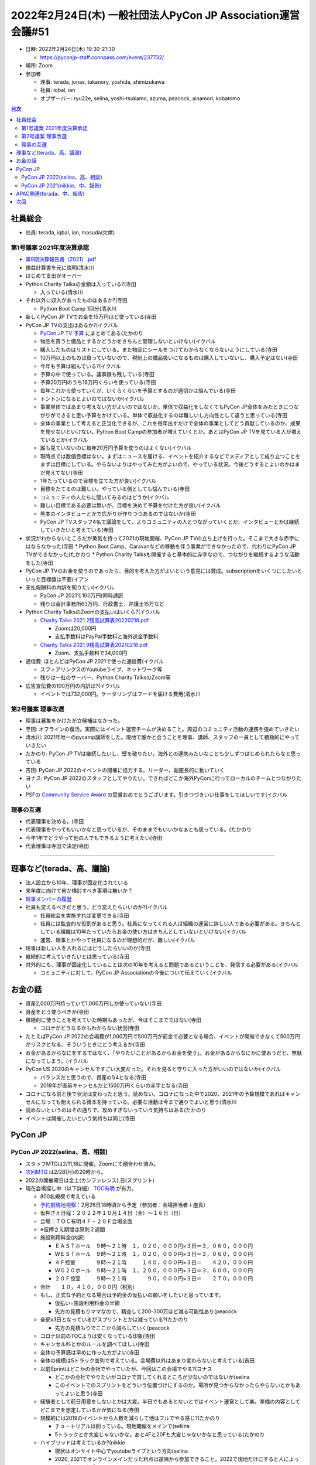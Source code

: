 ===============================================================
 2022年2月24日(木) 一般社団法人PyCon JP Association運営会議#51
===============================================================

* 日時: 2022年2月24日(木) 19:30-21:30

  * https://pyconjp-staff.connpass.com/event/237732/
* 場所: Zoom
* 参加者

  * 理事: terada, jonas, takanory, yoshida, shimizukawa
  * 社員: iqbal, ian
  * オブザーバー: ryu22e, selina, yoshi-tsukamo, azuma, peacock, ainamori, kobatomo

.. contents:: 目次
   :local:

社員総会
========

* 社員: terada, iqbal, ian, masuda(欠席)

第1号議案 2021年度決算承認
--------------------------

* `第9期決算報告書（2021）.pdf <https://drive.google.com/file/d/1tMjPJNUS7s7n9joYdy6hxeqSoW91RXHB/view?usp=sharing>`_
* 損益計算書を元に説明(清水川
* はじめて支出がオーバー
* Python Charity Talksの金額は入っている?(寺田

  * 入っている(清水川
* それ以外に収入があったものはあるか?(寺田

  * Python Boot Camp 1回分(清水川
* 新しくPyCon JP TVでお金を15万円ほど使っている(寺田
* PyCon JP TVの支出はあるか?(イクバル

  * `PyCon JP TV 予算 <https://docs.google.com/spreadsheets/d/1z2pjJV0EjXP7cr2WE8REaeMuIjgUychZlqChIMQouYs/edit?pli=1#gid=0>`_ にまとめてある(たかのり
  * 物品を買うと備品とするかどうかをきちんと管理しないといけない(イクバル
  * 購入したものはリストにしている。また物品にシールをつけてわからなくならないようにしている(寺田
  * 10万円以上のものは買っていないので、税制上の備品扱いになるものは購入していないし、購入予定はない(寺田
  * 今年も予算は組んでいる?(イクバル
  * 予算の中で使っている。議事録も残している(寺田
  * 予算20万円のうち16万円くらいを使っている(寺田
  * 毎年これから使っていくが、いくらくらいを予算とするのが適切かは悩んでいる(寺田
  * トントンになるとよいのではないか(イクバル
  * 事業単体ではあまり考えない方がよいのではないか。単体で収益化をしなくてもPyCon JP全体をみたときにつながりができると思い予算をかけている。単体で収益化するのは難しいし方向性として違うと思っている(寺田
  * 全体の事業として考えると正当化できるが、これを毎年出すだけで全体の事業としてどう貢献しているのか、成果を見せないといけない。Python Boot Campの参加者が増えていくとか。あとはPyCon JP TVを見ている人が増えているとか(イクバル
  * 誰も見ていないのに毎年20万円予算を使うのはよくない(イクバル
  * 現時点では数値目標はない。まずはニュースを届ける、イベントを紹介するなどでメディアとして成り立つことをまずは目標にしている。やらないよりはやってみた方がよいので、やっている状況。今後どうするとよいのかはまだ見えてない(寺田
  * 1年たっているので目標を立てた方が良い(イクバル
  * 目標をたてるのは難しい。やっている側としても悩んでいる(寺田
  * コミュニティの人たちに聞いてみるのはどうか(イクバル
  * 難しい目標である必要は無いが、目標を決めて予算を付けた方が良い(イクバル
  * 熊本のインタビューとかで広がりが作りつつあるのではないか(寺田
  * PyCon JP TVスタッフ4名で議論をして、よりコミュニティの人とつながっていくとか、インタビューとかは継続していきたいと考えている(寺田
* 状況がわからないところだが勇気を持って2021の現地開催、PyCon JP TVの立ち上げを行った。そこまで大きな赤字にはならなかった(寺田
  * Python Boot Camp、Caravanなどの移動を伴う事業ができなかったので、代わりにPyCon JP TVができなかった(たかのり
  * Python Charity Talksも開催すると基本的に赤字なので、つながりを継続するような活動をした(寺田
* PyCon JP TVのお金を使うのであったら、目的を考えた方がよいという意見には賛成。subscriptionをいくつにしたいといった目標値は不要(イアン
* 支払報酬料の内訳を知りたい(イクバル

  * PyCon JP 2021で100万円(同時通訳
  * 残りは会計事務所63万円、行政書士、弁護士15万など
* Python Charity TalksのZoomの支払いはいくら?(イクバル

  * `Charity Talks 2021.2残高試算表20220218.pdf <https://drive.google.com/file/d/1oiNHYN2SosXNMKPBcH1pQKxHzY-Yzu70/view?usp=sharing>`_

    * Zoomは20,000円
    * 支払手数料はPayPal手数料と海外送金手数料
  * `Charity Talks 2021.9残高試算表20210218.pdf <ttps://drive.google.com/file/d/1SoRMobGXiD2J-EywrjBUPBZTF5-3wLX1/view?usp=sharing>`_

    * Zoom、支払手数料で34,000円
* 通信費: ほとんどはPyCon JP 2021で使った通信費(イクバル

  * スフィアリンクスのYoutubeライブ、ネットワーク等
  * 残りは一社のサーバー、Python Charity TalksのZoom等
* 広告宣伝費の100万円の内訳は?(イクバル

  * イベントでは732,000円。ケータリングはフードを届ける費用(清水川

第2号議案 理事改選
------------------

* 理事は募集をかけたが立候補はなかった。
* 寺田: オフラインの復活。実際にはイベント運営チームが決めること。周辺のコミュニティ活動の連携を強めていきたい
* 清水川: 2021年唯一のpycamp講師をした。現地で誰かと会うことを理事、講師、スタッフの一員として積極的にやっていきたい
* たかのり: PyCon JP TVは継続したいし、壁を破りたい。海外との連携みたいなことも少しずつはじめられたらなと思っている
* 吉田: PyCon JP 2022のイベントの開催に協力する。リーダー、副座長的に動いていく
* ヨナス: PyCon JP 2022のスタッフとしてやりたい。できればどこか海外PyConに行ってローカルのチームとつながりたい
* PSFの `Community Service Award <https://www.python.org/community/awards/psf-awards/>`_ の受賞おめでとうございます。引きつづきいい仕事をしてほしいです(イクバル

理事の互選
----------

* 代表理事を決める。(寺田
* 代表理事をやってもいいかなと思っているが、そのままでもいいかなぁとも思っている。(たかのり
* 今年1年でどうやって他の人でもできるように考えたい(寺田
* 代表理事は寺田で決定(寺田

----

理事など(terada、高、議論)
==========================

* 法人設立から10年、理事が固定化されている
* 来年度に向けて何か検討すべき事項は無いか？
* `理事メンバーの履歴 <https://www.pycon.jp/committee/board_history.html>`_
* 社員も変えるべきだと思う。どう変えたらいいのか?(イクバル

  * 社員総会を実施すれば変更できる(寺田
  * 社員には監査的な役割があると思う。社員になってくれる人は組織の運営に詳しい人である必要がある。きちんとしている組織は10年たっていたらお金の使い方はきちんとしていないといけない(イクバル
  * 運営、理事とかやって社員になるのが理想的だが、難しい(イクバル
* 理事は新しい人を入れるにはどうしたらいいのか(寺田
* 継続的に考えていきたいとは思っている(寺田
* 対外的にも、理事が固定化していることは次の10年を考えると問題であるということを、発信する必要がある(イクバル

  * コミュニティに対して、PyCon JP Associationの今後について伝えていく(イクバル

お金の話
========

* 資産2,000万円持っていて1,000万円しか使っていない(寺田
* 資産をどう使うべきか(寺田
* 積極的に使うことを考えていた時期もあったが、今はそこまでではない(寺田

  * コロナがどうなるかもわからない状況(寺田
* たとえばPyCon JP 2022の会場費が1,000万円で500万円が前金で必要となる場合、イベントが開催できなくて500万円がリスクとなる。そういうときにどう考えるか(寺田
* お金があるからなにをするではなく、「やりたいことがあるからお金を使う」。お金があるからなにかに使おうだと、無駄になってしまう。(イクバル
* PyCon US 2020のキャンセルですごい大変だった。それを見ると守りに入った方がいいのではないか(イクバル

  * バランスだと思うので、資産の1/4となる(寺田
  * 2019年が直前キャンセルだと1500万円くらいの赤字となる(寺田
* コロナになる前と後で状況は変わったと思う。読めない。コロナになった中で2020、2021年の予算規模であればキャンセルになっても耐えられる資本を持っている。必要な活動は今まで通りでよいと思う(清水川
* 読めないというのはその通りで、攻めすぎないっていう気持ちはある(たかのり
* イベントは開催したいという気持ちは同じ(寺田

PyCon JP
========

PyCon JP 2022(selina、高、相談)
-------------------------------

* スタッフMTGは2/11,18に開催。Zoomにて顔合わせ済み。
* `次回MTG <https://pyconjp-staff.connpass.com/event/239977/>`_ は2/28(月)の20時から。
* 2022の開催曜日は金土(カンファレンス),日(スプリント)
* 現在会場探し中（以下詳細） `TOC有明 <https://www.toc.co.jp/saiji/ariake/>`_ が有力。

  * 800名規模で考えている
  * `予約前現地視察 <https://pyconjp-staff.connpass.com/event/240661/>`_：2月26日18時頃から予定（参加者：会場担当者＋座長）
  * 仮押さえ日程：２０２２年１０月１４日（金）〜１６日（日）
  * 会場：ＴＯＣ有明４Ｆ・２０Ｆ会場全面
  * ※仮押さえ期間は原則２週間
  * 施設利用料金(内訳)

    * ＥＡＳＴホール　９時〜２１時　１，０２０，０００円×３日＝３，０６０，０００円
    * ＷＥＳＴホール　９時〜２１時　１，０２０，０００円×３日＝３，０６０，０００円
    * ４Ｆ控室　　　　９時〜２１時　　　１４０，０００円×３日＝　　４２０，０００円
    * ＷＧ２０ホール　９時〜２１時　１，２００，０００円×３日＝３，６００，０００円
    * ２０Ｆ控室　　　９時〜２１時　　　　９０，０００円×３日＝　　２７０，０００円
  * 合計　　１０，４１０，０００円（税別）
  * もし、正式な予約となる場合は予約金の仮払いの願いをしたいと思っています。

    * 仮払い=施設利用料金の半額
    * 先方の見積もりママなので、精査して200-300万ほど減る可能性あり(peacock
  * 全部x3日となっているがスプリントとかは減っている?(たかのり

    * 先方の見積もりでここから減らしていく(peacock
  * コロナ以前のTOCよりは安くなっている印象(寺田
  * キャンセル料とかのルールを調べてほしい(寺田
  * 全体の予算感は早めに作った方がよい(寺田
  * 全体の規模は5トラック並列で考えている。会場費以外はあまり変わらないと考えている(吉田
  * 以前Sprintはどこかの会社でやっていたが、今回はこの会場でやる?(ヨナス

    * どこかの会社でやりたいがコロナで貸してくれるところが少ないのではないか(selina
    * このイベントでのスプリントをどういう位置づけにするのか。場所が見つからなかったらやらないとかもあってよいと思う(寺田
  * 経験者として前日用意をしないとかは大変。半日でもあるとないとではイベント運営として楽。準備の内容としてどこまでを想定しているかが気になる(寺田
  * 規模的には2019のイベントから人数を減らして他はフルでやる感じ?(たかのり

    * チュートリアルは削っている。現地開催をメインで(seliina
    * 5トラックとか大変じゃないかな。あと4Fと20Fも大変じゃないかなと思っている(たかのり
  * ハイブリッドは考えているか?(nikkie

    * 現状はオンサイト中心でyoutubeライブという方向(selina
    * 2020, 2021でオンラインメインだった利点は遠隔から参加できること。2022で現地だけにすると人によっては揺り戻した感じる(nikkie
    * 現状の考えでは、がんばって来てくれる人が来てくれるところに力を入れたい。ハイブリッドまでにはできないと考えている(selina
  * 早めにミニマムこれっていうのは見えるとよい(たかのり

    * 最低限でどの規模で何日で、いくらとかが見えると範囲が見えやすい(たかのり
* 交通費について（施設見学などで使った交通費等はどこまで支給できる？）

  * イベント側で決めて下さい(寺田
  * `PyCon JP 旅費規定 <https://manual.pycon.jp/rules/travel-expense-rules.html>`_ をベースに判断してください(寺田
  * イベントの収支に入れてください(寺田
  * 事前の交通費みたいに予算にばくっと入れてほしい(たかのり
  * 精算の手間は考えておいた方がいい(たかのり
* チーム編成済み(2020のチーム編成を踏襲

  * Jimukyoku | 事務局：キックオフ調整中
  * Program committee | コンテンツチーム：キーノート探しの準備始まる
  * System | システム
  * Design | デザイン：2022のロゴ作成の準備始まる
  * Streaming | 配信
  * NOC：下見で速度計測したりとか
  * Venue | 会場：02/26下見予定
* 引き続きのスタッフ募集
* 座長発表：OSC出展(3月)の発表準備とその中に含めるPyCon JP 2022の宣伝
* スタッフLTの案内：OSCでLT発表できるスタッフを募る

PyCon JP 2021(nikkie、中、報告)
-------------------------------
* 会計について、収支表を作ったところ、黒字と分かりました

  * https://pyconjp.atlassian.net/browse/HAL-64?focusedCommentId=77409
* 直近アカウント乗っ取りによるスパムが見つかり、Discordのアーカイブを急ぎ進めます
* 残タスク https://github.com/pyconjp/tasks-2021-planning/issues

  * やらないも選択肢に進めます（3月中にかたを付けたい）
* 2021のサイトを静的化した(yoshida

# 海外コミュニティ連携


APAC関連(terada、中、報告)
==========================
* 2022は台湾開催。日程が決まった
* This is JunWei from PyCon Taiwan. It is our honor to host this year's PyCon APAC, which will be held fully remote on **September 3-4**. And the official release time of the call for papers will start on March 1 and end on April 15.

  * Our schedule is as follows:

    * Talks & Tutorial CFP begins: March 1st
    * Talks & Tutorial CFP ends: April 15th, 23:59:59 (AoE)
  * Proposals Review Process:

    * April 15: End of Call for Proposals
    * April 16 ~ Apr 30: First round review
    * May 7 ~ May 21: Modification stage for submitters
    * May 22 ~ June 5: Second round review
    * June 12: Announce accepted and rejected proposals, and the waiting list

次回
====

* 運営会議#52

  * 2022年3月7日(月) 19:30-
  * https://pyconjp-staff.connpass.com/event/240777/
